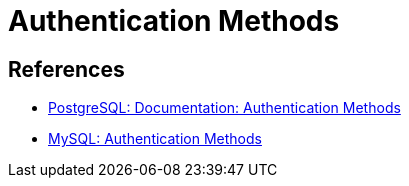= Authentication Methods


== References

- https://www.postgresql.org/docs/current/auth-methods.html[PostgreSQL: Documentation: Authentication Methods]
- https://dev.mysql.com/doc/dev/mysql-server/latest/page_protocol_connection_phase_authentication_methods.html[MySQL: Authentication Methods]